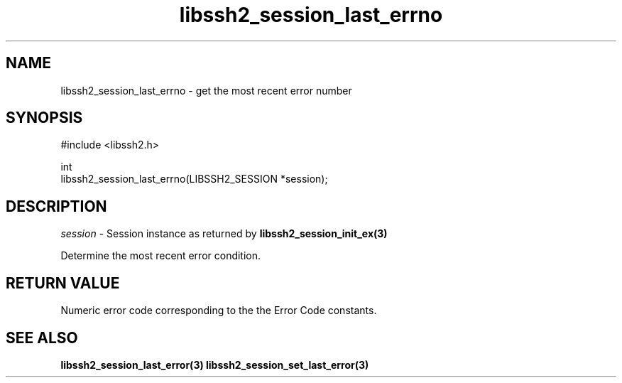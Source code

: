 .\" Copyright (C) The libssh2 project and its contributors.
.\" SPDX-License-Identifier: BSD-3-Clause
.TH libssh2_session_last_errno 3 "1 Jun 2007" "libssh2 0.15" "libssh2"
.SH NAME
libssh2_session_last_errno - get the most recent error number
.SH SYNOPSIS
.nf
#include <libssh2.h>

int
libssh2_session_last_errno(LIBSSH2_SESSION *session);
.fi
.SH DESCRIPTION
\fIsession\fP - Session instance as returned by
.BR libssh2_session_init_ex(3)

Determine the most recent error condition.
.SH RETURN VALUE
Numeric error code corresponding to the the Error Code constants.
.SH SEE ALSO
.BR libssh2_session_last_error(3)
.BR libssh2_session_set_last_error(3)
